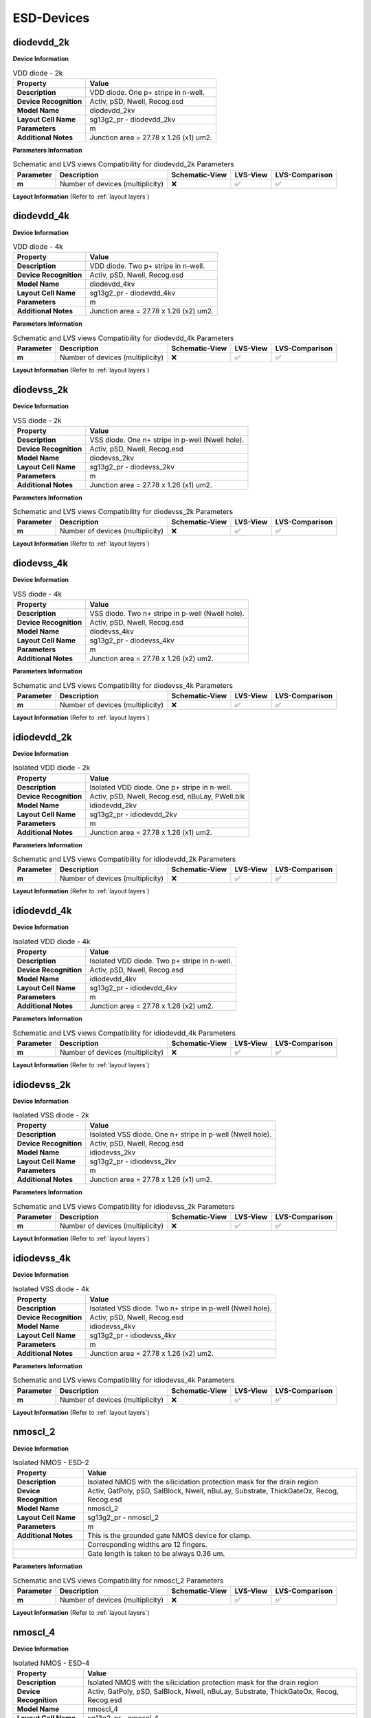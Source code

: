 ESD-Devices
===========

diodevdd_2k
-----------

**Device Information**

.. list-table:: VDD diode - 2k
   :header-rows: 1
   :stub-columns: 1

   * - Property
     - Value
   * - Description
     - VDD diode. One p+ stripe in n-well.
   * - Device Recognition
     - Activ, pSD, Nwell, Recog.esd
   * - Model Name
     - diodevdd_2kv
   * - Layout Cell Name
     - sg13g2_pr - diodevdd_2kv
   * - Parameters
     - m
   * - Additional Notes
     - Junction area = 27.78 x 1.26 (x1) um2. 

**Parameters Information**

.. list-table:: Schematic and LVS views Compatibility for diodevdd_2k Parameters
   :header-rows: 1
   :stub-columns: 1

   * - Parameter
     - Description
     - Schematic-View
     - LVS-View
     - LVS-Comparison
   * - m
     - Number of devices (multiplicity)
     - ❌
     - ✅
     - ✅

**Layout Information** (Refer to :ref:`layout layers`)

.. image:: images/diodevdd_2k_layout.png
    :width: 250
    :align: center
    :alt: diodevdd_2k device - layout

.. rst-class:: center

    Figure 4.7.1 Layout for diodevdd_2k ESD device


diodevdd_4k
-----------

**Device Information**

.. list-table:: VDD diode - 4k
   :header-rows: 1
   :stub-columns: 1

   * - Property
     - Value
   * - Description
     - VDD diode. Two p+ stripe in n-well.
   * - Device Recognition
     - Activ, pSD, Nwell, Recog.esd
   * - Model Name
     - diodevdd_4kv
   * - Layout Cell Name
     - sg13g2_pr - diodevdd_4kv
   * - Parameters
     - m
   * - Additional Notes
     - Junction area = 27.78 x 1.26 (x2) um2. 

**Parameters Information**

.. list-table:: Schematic and LVS views Compatibility for diodevdd_4k Parameters
   :header-rows: 1
   :stub-columns: 1

   * - Parameter
     - Description
     - Schematic-View
     - LVS-View
     - LVS-Comparison
   * - m
     - Number of devices (multiplicity)
     - ❌
     - ✅
     - ✅

**Layout Information** (Refer to :ref:`layout layers`)

.. image:: images/diodevdd_4k_layout.png
    :width: 250
    :align: center
    :alt: diodevdd_4kv device - layout

.. rst-class:: center

    Figure 4.7.2 Layout for diodevdd_4kv ESD device


diodevss_2k
-----------

**Device Information**

.. list-table:: VSS diode - 2k
   :header-rows: 1
   :stub-columns: 1

   * - Property
     - Value
   * - Description
     - VSS diode. One n+ stripe in p-well (Nwell hole).
   * - Device Recognition
     - Activ, pSD, Nwell, Recog.esd
   * - Model Name
     - diodevss_2kv
   * - Layout Cell Name
     - sg13g2_pr - diodevss_2kv
   * - Parameters
     - m
   * - Additional Notes
     - Junction area = 27.78 x 1.26 (x1) um2. 

**Parameters Information**

.. list-table:: Schematic and LVS views Compatibility for diodevss_2k Parameters
   :header-rows: 1
   :stub-columns: 1

   * - Parameter
     - Description
     - Schematic-View
     - LVS-View
     - LVS-Comparison
   * - m
     - Number of devices (multiplicity)
     - ❌
     - ✅
     - ✅

**Layout Information** (Refer to :ref:`layout layers`)

.. image:: images/diodevss_2k_layout.png
    :width: 250
    :align: center
    :alt: diodevss_2k device - layout

.. rst-class:: center

    Figure 4.7.3 Layout for diodevss_2k ESD device


diodevss_4k
-----------

**Device Information**

.. list-table:: VSS diode - 4k
   :header-rows: 1
   :stub-columns: 1

   * - Property
     - Value
   * - Description
     - VSS diode. Two n+ stripe in p-well (Nwell hole).
   * - Device Recognition
     - Activ, pSD, Nwell, Recog.esd
   * - Model Name
     - diodevss_4kv
   * - Layout Cell Name
     - sg13g2_pr - diodevss_4kv
   * - Parameters
     - m
   * - Additional Notes
     - Junction area = 27.78 x 1.26 (x2) um2. 

**Parameters Information**

.. list-table:: Schematic and LVS views Compatibility for diodevss_4k Parameters
   :header-rows: 1
   :stub-columns: 1

   * - Parameter
     - Description
     - Schematic-View
     - LVS-View
     - LVS-Comparison
   * - m
     - Number of devices (multiplicity)
     - ❌
     - ✅
     - ✅

**Layout Information** (Refer to :ref:`layout layers`)

.. image:: images/diodevss_4k_layout.png
    :width: 250
    :align: center
    :alt: diodevss_4kv device - layout

.. rst-class:: center

    Figure 4.7.4 Layout for diodevss_4kv ESD device

idiodevdd_2k
------------

**Device Information**

.. list-table:: Isolated VDD diode - 2k
   :header-rows: 1
   :stub-columns: 1

   * - Property
     - Value
   * - Description
     - Isolated VDD diode. One p+ stripe in n-well.
   * - Device Recognition
     - Activ, pSD, Nwell, Recog.esd, nBuLay, PWell.blk
   * - Model Name
     - idiodevdd_2kv
   * - Layout Cell Name
     - sg13g2_pr - idiodevdd_2kv
   * - Parameters
     - m
   * - Additional Notes
     - Junction area = 27.78 x 1.26 (x1) um2. 

**Parameters Information**

.. list-table:: Schematic and LVS views Compatibility for idiodevdd_2k Parameters
   :header-rows: 1
   :stub-columns: 1

   * - Parameter
     - Description
     - Schematic-View
     - LVS-View
     - LVS-Comparison
   * - m
     - Number of devices (multiplicity)
     - ❌
     - ✅
     - ✅

**Layout Information** (Refer to :ref:`layout layers`)

.. image:: images/idiodevdd_2k_layout.png
    :width: 250
    :align: center
    :alt: idiodevdd_2k device - layout

.. rst-class:: center

    Figure 4.7.5 Layout for idiodevdd_2k ESD device


idiodevdd_4k
------------

**Device Information**

.. list-table:: Isolated VDD diode - 4k
   :header-rows: 1
   :stub-columns: 1

   * - Property
     - Value
   * - Description
     - Isolated VDD diode. Two p+ stripe in n-well.
   * - Device Recognition
     - Activ, pSD, Nwell, Recog.esd
   * - Model Name
     - idiodevdd_4kv
   * - Layout Cell Name
     - sg13g2_pr - idiodevdd_4kv
   * - Parameters
     - m
   * - Additional Notes
     - Junction area = 27.78 x 1.26 (x2) um2. 

**Parameters Information**

.. list-table:: Schematic and LVS views Compatibility for idiodevdd_4k Parameters
   :header-rows: 1
   :stub-columns: 1

   * - Parameter
     - Description
     - Schematic-View
     - LVS-View
     - LVS-Comparison
   * - m
     - Number of devices (multiplicity)
     - ❌
     - ✅
     - ✅

**Layout Information** (Refer to :ref:`layout layers`)

.. image:: images/idiodevdd_4k_layout.png
    :width: 250
    :align: center
    :alt: idiodevdd_4kv device - layout

.. rst-class:: center

    Figure 4.7.6 Layout for idiodevdd_4kv ESD device

idiodevss_2k
------------

**Device Information**

.. list-table:: Isolated VSS diode - 2k
   :header-rows: 1
   :stub-columns: 1

   * - Property
     - Value
   * - Description
     - Isolated VSS diode. One n+ stripe in p-well (Nwell hole).
   * - Device Recognition
     - Activ, pSD, Nwell, Recog.esd
   * - Model Name
     - idiodevss_2kv
   * - Layout Cell Name
     - sg13g2_pr - idiodevss_2kv
   * - Parameters
     - m
   * - Additional Notes
     - Junction area = 27.78 x 1.26 (x1) um2. 

**Parameters Information**

.. list-table:: Schematic and LVS views Compatibility for idiodevss_2k Parameters
   :header-rows: 1
   :stub-columns: 1

   * - Parameter
     - Description
     - Schematic-View
     - LVS-View
     - LVS-Comparison
   * - m
     - Number of devices (multiplicity)
     - ❌
     - ✅
     - ✅

**Layout Information** (Refer to :ref:`layout layers`)

.. image:: images/idiodevss_2k_layout.png
    :width: 250
    :align: center
    :alt: idiodevss_2k device - layout

.. rst-class:: center

    Figure 4.7.5 Layout for idiodevss_2k ESD device


idiodevss_4k
------------

**Device Information**

.. list-table:: Isolated VSS diode - 4k
   :header-rows: 1
   :stub-columns: 1

   * - Property
     - Value
   * - Description
     - Isolated VSS diode. Two n+ stripe in p-well (Nwell hole).
   * - Device Recognition
     - Activ, pSD, Nwell, Recog.esd
   * - Model Name
     - idiodevss_4kv
   * - Layout Cell Name
     - sg13g2_pr - idiodevss_4kv
   * - Parameters
     - m
   * - Additional Notes
     - Junction area = 27.78 x 1.26 (x2) um2. 

**Parameters Information**

.. list-table:: Schematic and LVS views Compatibility for idiodevss_4k Parameters
   :header-rows: 1
   :stub-columns: 1

   * - Parameter
     - Description
     - Schematic-View
     - LVS-View
     - LVS-Comparison
   * - m
     - Number of devices (multiplicity)
     - ❌
     - ✅
     - ✅

**Layout Information** (Refer to :ref:`layout layers`)

.. image:: images/idiodevss_4k_layout.png
    :width: 250
    :align: center
    :alt: idiodevss_4kv device - layout

.. rst-class:: center

    Figure 4.7.8 Layout for idiodevss_4kv ESD device

nmoscl_2
--------

**Device Information**

.. list-table::  Isolated NMOS - ESD-2
   :header-rows: 1
   :stub-columns: 1

   * - Property
     - Value
   * - Description
     - Isolated NMOS with the silicidation protection mask for the drain region
   * - Device Recognition
     - Activ, GatPoly, pSD, SalBlock, Nwell, nBuLay, Substrate, ThickGateOx, Recog, Recog.esd
   * - Model Name
     - nmoscl_2
   * - Layout Cell Name
     - sg13g2_pr - nmoscl_2
   * - Parameters
     - m
   * - Additional Notes
     - This is the grounded gate NMOS device for clamp.  
   * - 
     - Corresponding widths are 12 fingers.
   * - 
     - Gate length is taken to be always 0.36 um.

**Parameters Information**

.. list-table:: Schematic and LVS views Compatibility for nmoscl_2 Parameters
   :header-rows: 1
   :stub-columns: 1

   * - Parameter
     - Description
     - Schematic-View
     - LVS-View
     - LVS-Comparison
   * - m
     - Number of devices (multiplicity)
     - ❌
     - ✅
     - ✅

**Layout Information** (Refer to :ref:`layout layers`)

.. image:: images/nmoscl_2_layout.png
    :width: 800
    :align: center
    :alt: nmoscl_2 device - layout

.. rst-class:: center

    Figure 4.7.9 Layout for nmoscl_2 ESD device


nmoscl_4
--------

**Device Information**

.. list-table::  Isolated NMOS - ESD-4
   :header-rows: 1
   :stub-columns: 1

   * - Property
     - Value
   * - Description
     - Isolated NMOS with the silicidation protection mask for the drain region
   * - Device Recognition
     - Activ, GatPoly, pSD, SalBlock, Nwell, nBuLay, Substrate, ThickGateOx, Recog, Recog.esd
   * - Model Name
     - nmoscl_4
   * - Layout Cell Name
     - sg13g2_pr - nmoscl_4
   * - Parameters
     - m
   * - Additional Notes
     - This is the grounded gate NMOS device for clamp.  
   * - 
     - Corresponding widths are 24 fingers.
   * - 
     - Gate length is taken to be always 0.36 um.

**Parameters Information**

.. list-table:: Schematic and LVS views Compatibility for nmoscl_4 Parameters
   :header-rows: 1
   :stub-columns: 1

   * - Parameter
     - Description
     - Schematic-View
     - LVS-View
     - LVS-Comparison
   * - m
     - Number of devices (multiplicity)
     - ❌
     - ✅
     - ✅

**Layout Information** (Refer to :ref:`layout layers`)

.. image:: images/nmoscl_4_layout.png
    :width: 800
    :align: center
    :alt: nmoscl_4 device - layout

.. rst-class:: center

    Figure 4.7.10 Layout for nmoscl_4 ESD device


scr1
----

.. note:: 
    This device is currently a **work in progress**.

**Device Information**

.. list-table::  scr1 - ESD
   :header-rows: 1
   :stub-columns: 1

   * - Property
     - Value
   * - Description
     - Silicon Control Rectifier (Thyristor)
   * - Device Recognition
     - Activ, GatPoly, pSD, SalBlock, Nwell, nBuLay, Substrate, ThickGateOx, nSD.blk, Recog.esd
   * - Model Name
     - scr1
   * - Layout Cell Name
     - sg13g2_pr - scr1
   * - Parameters
     - m

**Parameters Information**

.. list-table:: Schematic and LVS views Compatibility for scr1 Parameters
   :header-rows: 1
   :stub-columns: 1

   * - Parameter
     - Description
     - Schematic-View
     - LVS-View
     - LVS-Comparison
   * - m
     - Number of ESD device (multiplicity)
     - ❌
     - ✅
     - ✅

**Layout Information** (Refer to :ref:`layout layers`)

.. image:: images/scr1_layout.png
    :width: 250
    :align: center
    :alt: scr1 device - layout

.. rst-class:: center

    Figure 4.7.11 Layout for scr1 ESD device
